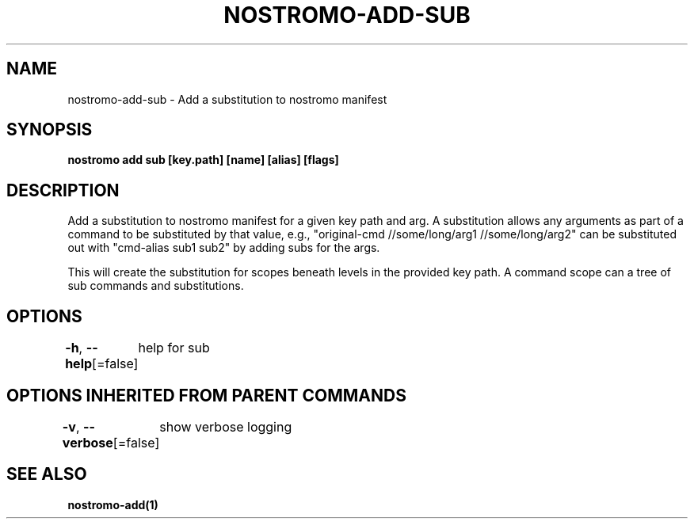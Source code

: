 .nh
.TH "NOSTROMO-ADD-SUB" "1" "Oct 2023" "nostromo 0.12.0" "nostromo manual"

.SH NAME
.PP
nostromo-add-sub - Add a substitution to nostromo manifest


.SH SYNOPSIS
.PP
\fBnostromo add sub [key.path] [name] [alias] [flags]\fP


.SH DESCRIPTION
.PP
Add a substitution to nostromo manifest for a given key path and arg.
A substitution allows any arguments as part of a command to be substituted
by that value, e.g., "original-cmd //some/long/arg1 //some/long/arg2" can
be substituted out with "cmd-alias sub1 sub2" by adding subs for the args.

.PP
This will create the substitution for scopes beneath levels in
the provided key path. A command scope can a tree of sub commands
and substitutions.


.SH OPTIONS
.PP
\fB-h\fP, \fB--help\fP[=false]
	help for sub


.SH OPTIONS INHERITED FROM PARENT COMMANDS
.PP
\fB-v\fP, \fB--verbose\fP[=false]
	show verbose logging


.SH SEE ALSO
.PP
\fBnostromo-add(1)\fP
